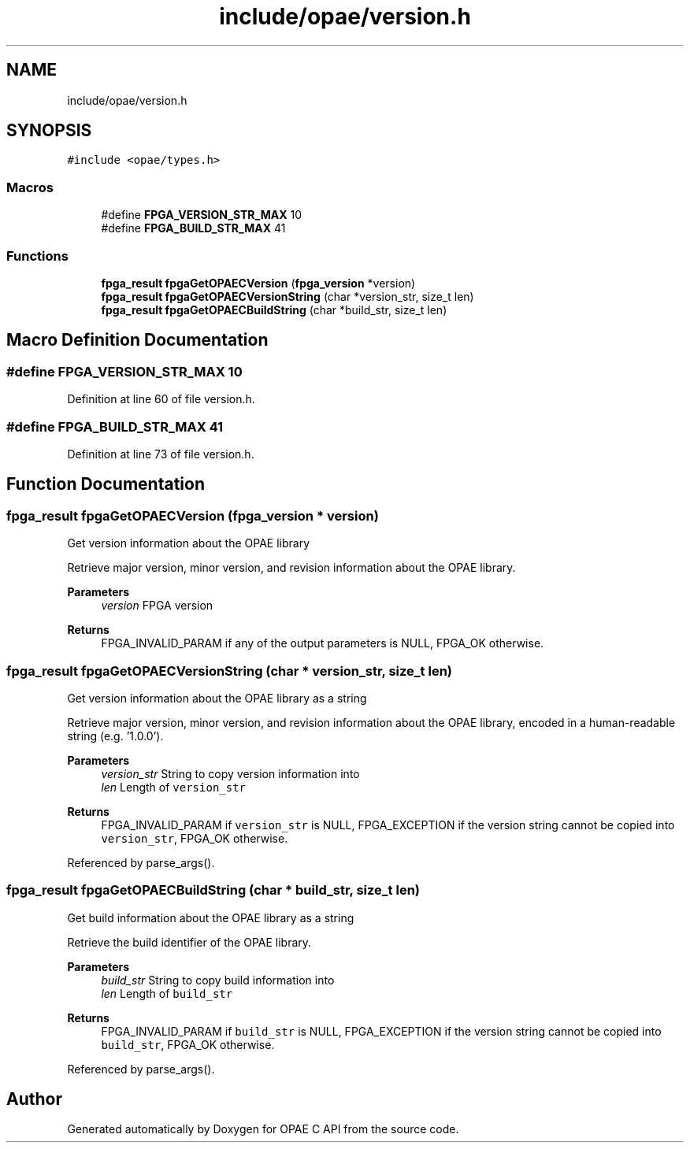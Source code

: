 .TH "include/opae/version.h" 3 "Fri Feb 23 2024" "Version -.." "OPAE C API" \" -*- nroff -*-
.ad l
.nh
.SH NAME
include/opae/version.h
.SH SYNOPSIS
.br
.PP
\fC#include <opae/types\&.h>\fP
.br

.SS "Macros"

.in +1c
.ti -1c
.RI "#define \fBFPGA_VERSION_STR_MAX\fP   10"
.br
.ti -1c
.RI "#define \fBFPGA_BUILD_STR_MAX\fP   41"
.br
.in -1c
.SS "Functions"

.in +1c
.ti -1c
.RI "\fBfpga_result\fP \fBfpgaGetOPAECVersion\fP (\fBfpga_version\fP *version)"
.br
.ti -1c
.RI "\fBfpga_result\fP \fBfpgaGetOPAECVersionString\fP (char *version_str, size_t len)"
.br
.ti -1c
.RI "\fBfpga_result\fP \fBfpgaGetOPAECBuildString\fP (char *build_str, size_t len)"
.br
.in -1c
.SH "Macro Definition Documentation"
.PP 
.SS "#define FPGA_VERSION_STR_MAX   10"

.PP
Definition at line 60 of file version\&.h\&.
.SS "#define FPGA_BUILD_STR_MAX   41"

.PP
Definition at line 73 of file version\&.h\&.
.SH "Function Documentation"
.PP 
.SS "\fBfpga_result\fP fpgaGetOPAECVersion (\fBfpga_version\fP * version)"
Get version information about the OPAE library
.PP
Retrieve major version, minor version, and revision information about the OPAE library\&.
.PP
\fBParameters\fP
.RS 4
\fIversion\fP FPGA version 
.RE
.PP
\fBReturns\fP
.RS 4
FPGA_INVALID_PARAM if any of the output parameters is NULL, FPGA_OK otherwise\&. 
.RE
.PP

.SS "\fBfpga_result\fP fpgaGetOPAECVersionString (char * version_str, size_t len)"
Get version information about the OPAE library as a string
.PP
Retrieve major version, minor version, and revision information about the OPAE library, encoded in a human-readable string (e\&.g\&. '1\&.0\&.0')\&.
.PP
\fBParameters\fP
.RS 4
\fIversion_str\fP String to copy version information into 
.br
\fIlen\fP Length of \fCversion_str\fP 
.RE
.PP
\fBReturns\fP
.RS 4
FPGA_INVALID_PARAM if \fCversion_str\fP is NULL, FPGA_EXCEPTION if the version string cannot be copied into \fCversion_str\fP, FPGA_OK otherwise\&. 
.RE
.PP

.PP
Referenced by parse_args()\&.
.SS "\fBfpga_result\fP fpgaGetOPAECBuildString (char * build_str, size_t len)"
Get build information about the OPAE library as a string
.PP
Retrieve the build identifier of the OPAE library\&.
.PP
\fBParameters\fP
.RS 4
\fIbuild_str\fP String to copy build information into 
.br
\fIlen\fP Length of \fCbuild_str\fP 
.RE
.PP
\fBReturns\fP
.RS 4
FPGA_INVALID_PARAM if \fCbuild_str\fP is NULL, FPGA_EXCEPTION if the version string cannot be copied into \fCbuild_str\fP, FPGA_OK otherwise\&. 
.RE
.PP

.PP
Referenced by parse_args()\&.
.SH "Author"
.PP 
Generated automatically by Doxygen for OPAE C API from the source code\&.

